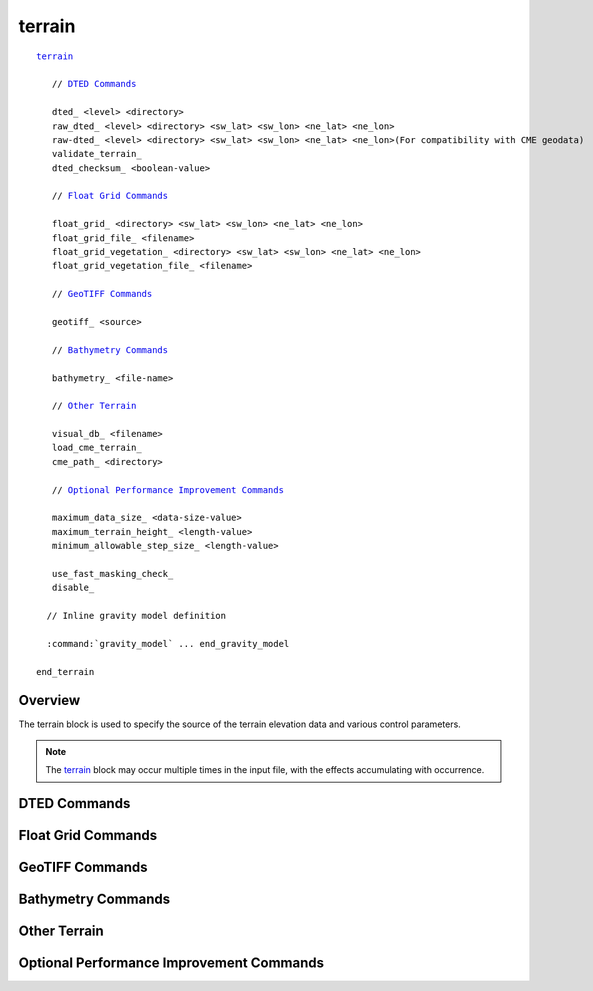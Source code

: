 .. ****************************************************************************
.. CUI
..
.. The Advanced Framework for Simulation, Integration, and Modeling (AFSIM)
..
.. The use, dissemination or disclosure of data in this file is subject to
.. limitation or restriction. See accompanying README and LICENSE for details.
.. ****************************************************************************

terrain
-------

.. command:: terrain ... end_terrain
   :block:

.. parsed-literal::

  terrain_

     // `DTED Commands`_

     dted_ <level> <directory>
     raw_dted_ <level> <directory> <sw_lat> <sw_lon> <ne_lat> <ne_lon>
     raw-dted_ <level> <directory> <sw_lat> <sw_lon> <ne_lat> <ne_lon>(For compatibility with CME geodata)
     validate_terrain_
     dted_checksum_ <boolean-value>

     // `Float Grid Commands`_

     float_grid_ <directory> <sw_lat> <sw_lon> <ne_lat> <ne_lon>
     float_grid_file_ <filename>
     float_grid_vegetation_ <directory> <sw_lat> <sw_lon> <ne_lat> <ne_lon>
     float_grid_vegetation_file_ <filename>

     // `GeoTIFF Commands`_

     geotiff_ <source>

     // `Bathymetry Commands`_

     bathymetry_ <file-name>

     // `Other Terrain`_

     visual_db_ <filename>
     load_cme_terrain_
     cme_path_ <directory>

     // `Optional Performance Improvement Commands`_

     maximum_data_size_ <data-size-value>
     maximum_terrain_height_ <length-value>
     minimum_allowable_step_size_ <length-value>
     
     use_fast_masking_check_
     disable_

    // Inline gravity model definition

    :command:`gravity_model` ... end_gravity_model

  end_terrain

Overview
========

The terrain block is used to specify the source of the terrain elevation data and various control parameters.

.. note::
   The terrain_ block may occur multiple times in the input file, with the effects accumulating with occurrence.

DTED Commands
=============

.. command:: dted <level> <directory>

   Specify the location of a directory that contains DTED as it would exist if it were copied directly from a NIMA CD. This command assumes the 'dmed' file exists and properly reflects the extent of the data contained in the directory. This command may be specified multiple times to indicate multiple sources of DTED.

   **<level>**
      must be 0, 1, or 2.

   **<directory>**
      should be the name of the directory that contains a file named 'dmed' and a subdirectory called 'dted'.

   .. note::

      This is mutually exclusive with float_grid_, geotiff_, and visual_db_.

   Example::

    terrain
       dted 2 /db/nga/DTED2/dted201
       dted 2 /db/nga/DTED2/dted202
       dted 1 /sdadev1a/nima/dted/lvl1-21n-38n-34e-52e
    end_terrain

.. command:: raw_dted <level> <directory> <sw_lat> <sw_lon> <ne_lat> <ne_lon>
.. command:: raw-dted <level> <directory> <sw_lat> <sw_lon> <ne_lat> <ne_lon>(For compatibility with CME geodata)

   This is an alternative method to specify the location of DTED.  This is used if the 'dmed' file does not exist, is corrupted, or in some way does not properly reflect the extent of the data contained in the directory.  This command may be specified multiple times to indicate multiple sources of DTED.
   Where:

   **<level>**
      Must be 0, 1, or 2.
   **<directory>**
      Must be the path name to the DTED.  This should be the name of the directory that contains the longitudinal directories.

      The longitudinal directories are named with the first letter of the hemisphere, and the western-most longitude (for example w032, or e119). The longitudinal directories contain latitude files. These files are named with the first letter of the hemisphere, and the southern-most latitude (for example n01, or s37).
   **<sw-lat> <sw-lon> <ne-lat> <ne-lon>**
      Signed integer values that specify the latitude and longitude of the southwest and northeast corners of the data extent. The values are subject to the following constraints:

      * Latitude: must be in the closed range [-90, 90].  Use negative values for the southern hemisphere.
      * Longitude values must be in the range [-180, 180].  Use negative values for the western hemisphere.
      * The value for *<ne_lat>* must be greater than the value for *<sw_lat>*.
      * The value for *<ne_lon>* must be greater than the value for *<sw_lon>*.

   .. note::
      This is mutually exclusive with float_grid_, geotiff_, and visual_db_.

   Example::

    terrain
      raw_dted 1 /db/nga/SRTF1/srtf101/dted  42 -180  60 -45
      raw_dted 1 /db/nga/SRTF1/srtf102/dted  14 -179  42 -60
      raw_dted 1 /db/nga/SRTF1/srtf103/dted -12 -177  14 -32
      raw_dted 1 /db/nga/SRTF1/srtf104/dted -55 -180 -12 -37
      raw_dted 1 /db/nga/SRTF1/srtf105/dted  42  -14  60  82
      raw_dted 1 /db/nga/SRTF1/srtf106/dted  30  -29  42  82
      raw_dted 1 /db/nga/SRTF1/srtf107/dted  14  -25  30  82
      raw_dted 1 /db/nga/SRTF1/srtf108/dted -12  -17  14  82
      raw_dted 1 /db/nga/SRTF1/srtf109/dted -54   11 -12  78
      raw_dted 1 /db/nga/SRTF1/srtf110/dted  42   82  60 180
      raw_dted 1 /db/nga/SRTF1/srtf111/dted  14   82  42 170
      raw_dted 1 /db/nga/SRTF1/srtf112/dted -12   92  14 180
      raw_dted 1 /db/nga/SRTF1/srtf113/dted -56   96 -12 180
    end_terrain

   This is a "catch-all" example if all the files listed above where put into one subdirectory::

    terrain
      raw_dted 1 /db/Level_1_dted -90 -180 90 180
    end_terrain

   To demonstrate the expected directory structure, consider the following:

   1) Two dted level 2 files are downloaded from USGS

         * ``n37_w115_1arc_v2.dt2``
         * ``n37_w116_1arc_v2.dt2``

   2) Create two subdirectories in ``your-dted-path`` for the longitudes

         * ``w115``
         * ``w116``

   3) Rename the two files and place them in their appropriate subdirectories

         * ``w115``
            * ``n37.dt2`` *(was n37_w115_1arc_v2.dt2)*
         * ``w116``
            * ``n37.dt2`` *(was n37_w116_1arc_v2.dt2)*

   4) Edit the terrain...end_terrain block::

            terrain
               raw_dted 2 your-dted-path     37 -116 38 -114
            end_terrain

.. command:: validate_terrain

   Immediately checks all of the currently supplied DTED-format terrain for reasonable values. This command should occur AFTER any dted_ or raw_dted_ commands for the terrain data to be checked. Progress messages will be issued as directories are processed and error messages will be issued if suspicious data is found.

   .. note::
      This command can take a long time to execute. It should only be used when introducing new
      sources of terrain.

.. command:: dted_checksum <boolean-value>

   Enable or disable the checksum operation when loading DTED terrain.  If enabled, and a specified DTED file does not pass the checksum test, it is not used.  Set this flag to "disabled" if one must use DTED files with invalid checksums.

   **Default** enabled

Float Grid Commands
===================

.. command:: float_grid <directory> <sw_lat> <sw_lon> <ne_lat> <ne_lon>

   Specify that the source of elevation data is in 'float grid' format. This is essentially United States Geological Survey (USGS) Digital Elevation Model (DEM) data that has been reprocessed to a form that is compatible with the ESRI ArcGIS\ |reg| products (http://www.esri.com).

   Where:

   **<directory>**
      must be the path name to the float_grid elevation data.
   **<sw-lat> <sw-lon> <ne-lat> <ne-lon>**
      Signed integer values that specify the latitude and longitude of the southwest and northeast corners of the data extent. The values are subject to the following constraints:

     * Latitude: must be in the closed range [-90, 90].  Use negative values for the southern hemisphere.
     * Longitude values must be in the range [-180, 180].  Use negative values for the western hemisphere.
     * The value for *<ne_lat>* must be greater than the value for *<sw_lat>*.
     * The value for *<ne_lon>* must be greater than the value for *<sw_lon>*.

   .. note::

      This is mutually exclusive with dted_, raw_dted_, geotiff_ and visual_db_.


.. command:: float_grid_file <filename>

   Specify that the source of elevation data is in 'float grid' format (see float_grid_).  Multiple float_grid_file_ inputs can be provided.

   <filename>
        is a single float-grid file name, without extension.

.. command:: float_grid_vegetation <directory> <sw_lat> <sw_lon> <ne_lat> <ne_lon>

   Same as float_grid_ but specifies a vegetation layer that is accessed primarily for the purpose of sensor line-of-sight masking.  For example, a bush occludes the line of sight between a sensor and target, the vegetation
   layer can be utilized to determine this block.  Note that the vegetation layer is defined to be the bare earth terrain elevation plus height of vegetation above bare earth.

.. command:: float_grid_vegetation_file <filename>

   Specify that the source of vegetation layer data is in 'float grid' format (see float_grid_vegetation_).
   Multiple  float_grid_vegetation_file_ inputs can be provided.

   **<filename>**
      is a single float-grid vegetation file name, without extension.

GeoTIFF Commands
================

.. command:: geotiff <source>

   Specify that the source of elevation data is in the geotiff format.  The command may be called multiple times; in the event of overlap the last **geotiff** command will produce the
   result.

   .. note::

      There are a number of limitations to what AFSIM is capable of reading.

      * The geotiff may not use compression.
      * The geotiff must be in a geographic latitude-longitude projection.
      * The data must be single-channel in 2-byte integer, 4-byte floating point, or 8-byte floating point formats.

   .. warning::

      Not all geotiff files are appropriate to use for digital elevation.  AFSIM will load an entire file of data into memory as it is used; consider the performance and memory cost of the size of your files.

   **<source>**
      this may either be a directory of geotiff files, or an individual geotiff file

   .. note::
      This is mutually exclusive with dted_, raw_dted_, visual_db_ and float_grid_.

Bathymetry Commands
===================

.. command:: bathymetry <file-name>

   Specify a bathymetry source file in ASCII XYZ format. This command may be used more than once to indicate multiple sources of bathymetry.

   .. note::

      There are a number of limitations to what AFSIM is capable of reading.

      * Datasets are expected to be an ASCII file with 3 columns of data for longitude (x), latitude (y), and elevation (z), respectively.
      * Expected units are decimal degrees, decimal degrees, meters.
      * Data can be delimited by spaces, commas, semicolons, or tabs.
      * If a header line is present then simple check for key words is performed (ie. (x,y), (lon,lat), or (east,north)).
      * Longitude data must be in ascending order. Latitude data can be in either ascending or descending order.

   **<filename>**
      is a single bathymetry file name, with extension.

Other Terrain
=============

.. command:: visual_db <file_name>

   Specify that the source of elevation data is from a 'visual database' file (xxxx.eld file). This is a proprietary file format that is correlated the a visual database used by Boeing St. Louis Center for Integrated Defense Simulation (CIDS). The visual_db command can only be used once. If multiple eld files are to be read in, create a new text file that lists the eld files and reference the new text file with the visual_db command.

   .. note::
      This is mutually exclusive with dted_, raw_dted_, geotiff_ and float_grid_.

.. command:: load_cme_terrain

   Load terrain as directed by using the Common Modeling Environment (CME) configuration files.  In order to locate the configuration files, the environment variable CME_REL_BASE must be defined and point to the CME root directory. The file $CME_REL_BASE/site/geodata.dat should contain the commands that define the terrain sources.

.. command:: cme_path <directory>

   Used in conjunction with the load_cme_terrain_ command to specify the path to the CME configuration files. If specified, this will override any path defined in the environment variable CME_REL_BASE.

Optional Performance Improvement Commands
=========================================

.. command:: maximum_data_size <data-size-value>

   Specify the maximum amount of terrain elevation data that can remain in memory.

   Most terrain data is stored in 'tiles', each of which covers a certain geographic area (typically 1 degree square). All references to a given tile (e.g., platforms within a given tile) refer to the same tile in memory. When the last user of the tile no longer needs the tile (e.g., the platforms have all moved into a different tile), the tile is declared as 'inactive' and moved to the head of the inactive list. If the purging of inactive tiles is enabled (i.e., if the value of this command is greater than zero), tiles at the end of the inactive list will be purged from memory until the amount of memory occupied by the remaining tiles (active and inactive) falls below the value specified by this command, or until the inactive list is empty.

   If a reference is made to a tile that is in the inactive list (e.g., a platform moves into its area), the tile will be made 'active' by simply removing it from the inactive list. This prevents the tile from having to be reloaded from the terrain database.

   **Default** 0 bytes (i.e.: inactive terrain data is never purged.)

   .. note::
      Setting this to a small non-zero positive value can cause excessive purging and reloading of terrain data.

   .. note::
      Active tiles are never purged from memory.

.. command:: maximum_terrain_height <length-value>

   Specify the maximum terrain height in the region.  This is optional and is used to improve performance when performing terrain-masking checks.

   **Default** 8850 meters (The height of Mount Everest).

.. command:: minimum_allowable_step_size <length-value>

   Specify the minimum allowable step size to be used when performing terrain-masking checks. Increasing this value above the resolution of the terrain will improve performance at the expense of reducing fidelity.

   **Default** The resolution of the terrain data.

.. command:: use_fast_masking_check

   Specify that the 'fast masking check' should be used for performing terrain-masking checks.  This algorithm makes certain assumptions about the terrain slope in order to increase the step size.  There is a small probability that an obscuration will be missed if the terrain has very steep gradients (> 71 degrees, or more precisely > atan(3)).

   **Default** false

.. command:: disable

   Prevent the use of terrain elevation data by the framework.  This is typically used to temporarily disable the use of terrain for the current simulation.

.. |reg|    unicode:: U+000AE .. REGISTERED SIGN

